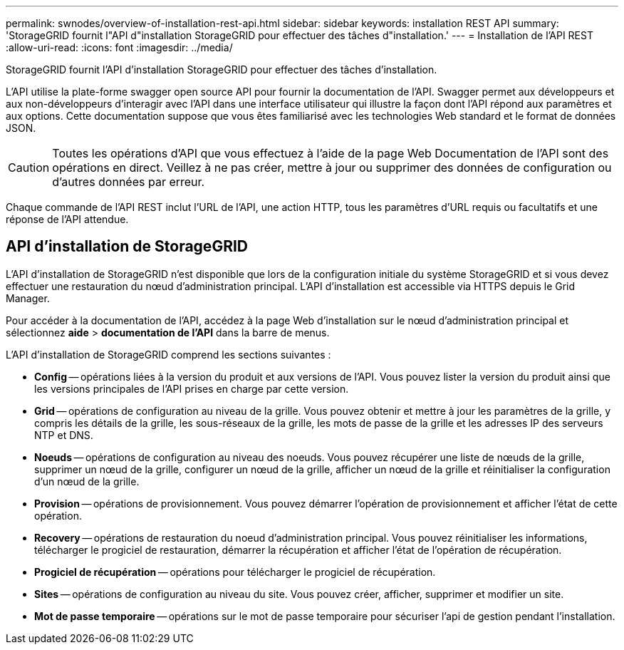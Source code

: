 ---
permalink: swnodes/overview-of-installation-rest-api.html 
sidebar: sidebar 
keywords: installation REST API 
summary: 'StorageGRID fournit l"API d"installation StorageGRID pour effectuer des tâches d"installation.' 
---
= Installation de l'API REST
:allow-uri-read: 
:icons: font
:imagesdir: ../media/


[role="lead"]
StorageGRID fournit l'API d'installation StorageGRID pour effectuer des tâches d'installation.

L'API utilise la plate-forme swagger open source API pour fournir la documentation de l'API. Swagger permet aux développeurs et aux non-développeurs d'interagir avec l'API dans une interface utilisateur qui illustre la façon dont l'API répond aux paramètres et aux options. Cette documentation suppose que vous êtes familiarisé avec les technologies Web standard et le format de données JSON.


CAUTION: Toutes les opérations d'API que vous effectuez à l'aide de la page Web Documentation de l'API sont des opérations en direct. Veillez à ne pas créer, mettre à jour ou supprimer des données de configuration ou d'autres données par erreur.

Chaque commande de l'API REST inclut l'URL de l'API, une action HTTP, tous les paramètres d'URL requis ou facultatifs et une réponse de l'API attendue.



== API d'installation de StorageGRID

L'API d'installation de StorageGRID n'est disponible que lors de la configuration initiale du système StorageGRID et si vous devez effectuer une restauration du nœud d'administration principal. L'API d'installation est accessible via HTTPS depuis le Grid Manager.

Pour accéder à la documentation de l'API, accédez à la page Web d'installation sur le nœud d'administration principal et sélectionnez *aide* > *documentation de l'API* dans la barre de menus.

L'API d'installation de StorageGRID comprend les sections suivantes :

* *Config* -- opérations liées à la version du produit et aux versions de l'API. Vous pouvez lister la version du produit ainsi que les versions principales de l'API prises en charge par cette version.
* *Grid* -- opérations de configuration au niveau de la grille. Vous pouvez obtenir et mettre à jour les paramètres de la grille, y compris les détails de la grille, les sous-réseaux de la grille, les mots de passe de la grille et les adresses IP des serveurs NTP et DNS.
* *Noeuds* -- opérations de configuration au niveau des noeuds. Vous pouvez récupérer une liste de nœuds de la grille, supprimer un nœud de la grille, configurer un nœud de la grille, afficher un nœud de la grille et réinitialiser la configuration d'un nœud de la grille.
* *Provision* -- opérations de provisionnement. Vous pouvez démarrer l'opération de provisionnement et afficher l'état de cette opération.
* *Recovery* -- opérations de restauration du noeud d'administration principal. Vous pouvez réinitialiser les informations, télécharger le progiciel de restauration, démarrer la récupération et afficher l'état de l'opération de récupération.
* *Progiciel de récupération* -- opérations pour télécharger le progiciel de récupération.
* *Sites* -- opérations de configuration au niveau du site. Vous pouvez créer, afficher, supprimer et modifier un site.
* *Mot de passe temporaire* -- opérations sur le mot de passe temporaire pour sécuriser l'api de gestion pendant l'installation.

